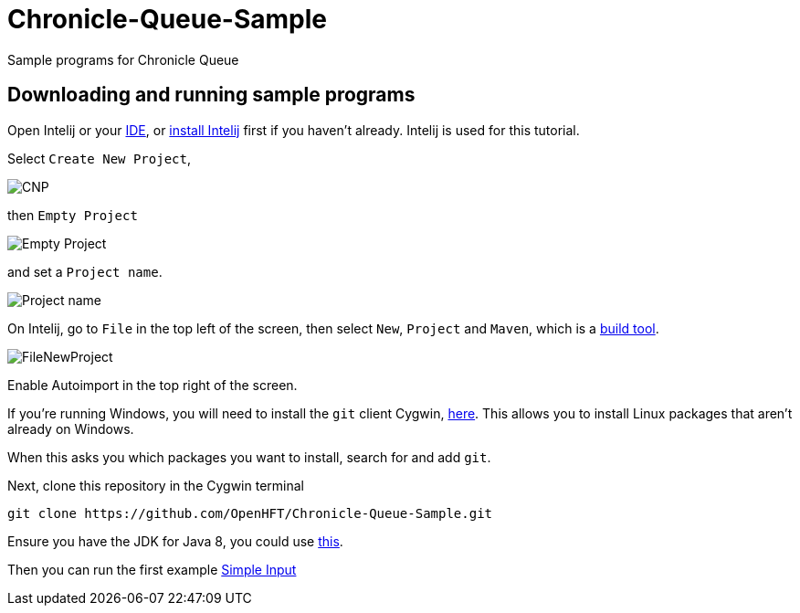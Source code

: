 = Chronicle-Queue-Sample
:imagesdir: images

Sample programs for Chronicle Queue

== Downloading and running sample programs

Open Intelij or your https://en.wikipedia.org/wiki/Integrated_development_environment[IDE], or https://www.jetbrains.com/idea/download/#section=windows[install Intelij] first if you haven't already.
Intelij is used for this tutorial.

Select `Create New Project`,

image::CNP.png[]

then `Empty Project`

image::Empty Project.png[]

and set a `Project name`.

image::Project name.png[]

On Intelij, go to `File` in the top left of the screen, then select `New`, `Project` and `Maven`, which is a https://maven.apache.org/what-is-maven.html[build tool].

image::FileNewProject.png[]

Enable Autoimport in the top right of the screen.

If you're running Windows, you will need to install the `git` client Cygwin, https://cygwin.com/install.html[here].
This allows you to install Linux packages that aren't already on Windows.

When this asks you which packages you want to install, search for and add `git`.

Next, clone this repository in the Cygwin terminal

[source]
----
git clone https://github.com/OpenHFT/Chronicle-Queue-Sample.git
----

Ensure you have the JDK for Java 8, you could use http://www.oracle.com/technetwork/java/javase/downloads/jdk8-downloads-2133151.html[this].

Then you can run the first example https://github.com/OpenHFT/Chronicle-Queue-Sample/tree/master/simple-input[Simple Input]
